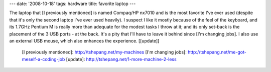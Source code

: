 ---
date: '2008-10-18'
tags: hardware
title: favorite laptop
---

The laptop that [I previously mentioned] is named Compaq/HP nx7010 and
is the most favorite I\'ve ever used (despite that it\'s only the second
laptop I\'ve ever used heavily). I suspect I like it mostly because of
the feel of the keyboard, and its 1.7GHz Pentium M is really more than
adequate for the modest tasks I throw at it; and its only set-back is
the placement of the 3 USB ports - at the back. It\'s a pity that I\'ll
have to leave it behind since [I\'m changing jobs]. I also use an
external USB mouse, which also enhances the experience. \[[update]\]

  [I previously mentioned]: http://tshepang.net/my-machines
  [I\'m changing jobs]: http://tshepang.net/me-got-meself-a-coding-job
  [update]: http://tshepang.net/1-more-machine-2-less
